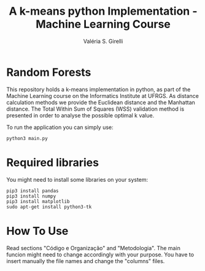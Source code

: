 # -*- mode: org -*-
# -*- coding: utf-8 -*-
#+TITLE: A k-means python Implementation - Machine Learning Course
#+AUTHOR: Valéria S. Girelli
#+LATEX_HEADER: \usepackage[margin=2cm,a4paper]{geometry}
#+STARTUP: overview indent
#+TAGS: noexport(n) deprecated(d)
#+EXPORT_SELECT_TAGS: export
#+EXPORT_EXCLUDE_TAGS: noexport
#+SEQ_TODO: TODO(t!) STARTED(s!) WAITING(w!) | DONE(d!) CANCELLED(c!) DEFERRED(f!)

* Random Forests

This repository holds a k-means implementation in python, as part of
the Machine Learning course on the Informatics Institute at UFRGS. As
distance calculation methods we provide the Euclidean distance and the
Manhattan distance. The Total Within Sum of Squares (WSS) validation
method is presented in order to analyse the possible optimal k value.

To run the application you can simply use:
#+BEGIN_SRC 
python3 main.py
#+END_SRC

* Required libraries
You might need to install some libraries on your system:
#+BEGIN_SRC 
pip3 install pandas
pip3 install numpy
pip3 install matplotlib
sudo apt-get install python3-tk
#+END_SRC

* How To Use
Read sections "Código e Organização" and "Metodologia". The main funcion might need to change accordingly with your purpose.
You have to insert manually the file names and change the "columns" files.  
